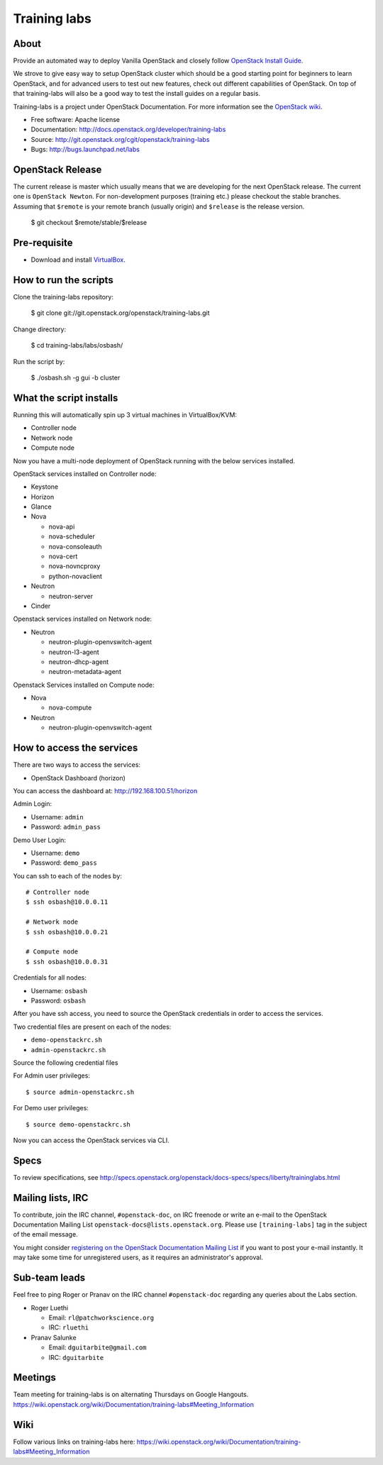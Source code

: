 =============
Training labs
=============

About
-----

Provide an automated way to deploy Vanilla OpenStack and closely follow
`OpenStack Install Guide <http://docs.openstack.org/#install-guides>`_.

We strove to give easy way to setup OpenStack cluster which should
be a good starting point for beginners to learn OpenStack, and for advanced
users to test out new features, check out different capabilities of OpenStack.
On top of that training-labs will also be a good way to test the install
guides on a regular basis.

Training-labs is a project under OpenStack Documentation. For more information
see the `OpenStack wiki <https://wiki.openstack.org/wiki/Documentation/training-labs>`_.

* Free software: Apache license
* Documentation: http://docs.openstack.org/developer/training-labs
* Source: http://git.openstack.org/cgit/openstack/training-labs
* Bugs: http://bugs.launchpad.net/labs

OpenStack Release
-----------------

The current release is master which usually means that we are developing for the next
OpenStack release. The current one is ``OpenStack Newton``. For non-development purposes
(training etc.) please checkout the stable branches. Assuming that ``$remote`` is your
remote branch (usually origin) and ``$release`` is the release version.

    $ git checkout $remote/stable/$release

Pre-requisite
-------------

* Download and install `VirtualBox <https://www.virtualbox.org/wiki/Downloads>`_.

How to run the scripts
----------------------

Clone the training-labs repository:

    $ git clone git://git.openstack.org/openstack/training-labs.git

Change directory:

    $ cd training-labs/labs/osbash/

Run the script by:

    $ ./osbash.sh -g gui -b cluster

What the script installs
------------------------

Running this will automatically spin up 3 virtual machines in VirtualBox/KVM:

* Controller node
* Network node
* Compute node

Now you have a multi-node deployment of OpenStack running with the below services installed.

OpenStack services installed on Controller node:

* Keystone
* Horizon
* Glance
* Nova

  * nova-api
  * nova-scheduler
  * nova-consoleauth
  * nova-cert
  * nova-novncproxy
  * python-novaclient

* Neutron

  * neutron-server

* Cinder

Openstack services installed on Network node:

* Neutron

  * neutron-plugin-openvswitch-agent
  * neutron-l3-agent
  * neutron-dhcp-agent
  * neutron-metadata-agent

Openstack Services installed on Compute node:

* Nova

  * nova-compute

* Neutron

  * neutron-plugin-openvswitch-agent

How to access the services
--------------------------

There are two ways to access the services:

* OpenStack Dashboard (horizon)

You can access the dashboard at: http://192.168.100.51/horizon

Admin Login:

* Username: ``admin``
* Password: ``admin_pass``

Demo User Login:

* Username: ``demo``
* Password: ``demo_pass``

You can ssh to each of the nodes by::

    # Controller node
    $ ssh osbash@10.0.0.11

    # Network node
    $ ssh osbash@10.0.0.21

    # Compute node
    $ ssh osbash@10.0.0.31

Credentials for all nodes:

* Username: ``osbash``
* Password: ``osbash``

After you have ssh access, you need to source the OpenStack credentials in order to access the services.

Two credential files are present on each of the nodes:

* ``demo-openstackrc.sh``
* ``admin-openstackrc.sh``

Source the following credential files

For Admin user privileges::

    $ source admin-openstackrc.sh

For Demo user privileges::

    $ source demo-openstackrc.sh

Now you can access the OpenStack services via CLI.

Specs
-----

To review specifications, see http://specs.openstack.org/openstack/docs-specs/specs/liberty/traininglabs.html

Mailing lists, IRC
------------------

To contribute, join the IRC channel, ``#openstack-doc``, on IRC freenode
or write an e-mail to the OpenStack Documentation Mailing List
``openstack-docs@lists.openstack.org``. Please use ``[training-labs]`` tag in the
subject of the email message.

You might consider
`registering on the OpenStack Documentation Mailing List <http://lists.openstack.org/cgi-bin/mailman/listinfo/openstack-docs>`_
if you want to post your e-mail instantly. It may take some time for
unregistered users, as it requires an administrator's approval.

Sub-team leads
--------------

Feel free to ping Roger or Pranav on the IRC channel ``#openstack-doc`` regarding
any queries about the Labs section.

* Roger Luethi

  * Email: ``rl@patchworkscience.org``
  * IRC: ``rluethi``

* Pranav Salunke

  * Email: ``dguitarbite@gmail.com``
  * IRC: ``dguitarbite``

Meetings
--------

Team meeting for training-labs is on alternating Thursdays on Google Hangouts.
https://wiki.openstack.org/wiki/Documentation/training-labs#Meeting_Information

Wiki
----

Follow various links on training-labs here:
https://wiki.openstack.org/wiki/Documentation/training-labs#Meeting_Information
